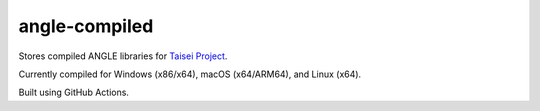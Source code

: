 angle-compiled
^^^^^^^^^^^^^^

Stores compiled ANGLE libraries for `Taisei Project <https://github.com/taisei-project/taisei>`__.

Currently compiled for Windows (x86/x64), macOS (x64/ARM64), and Linux (x64).

Built using GitHub Actions.
